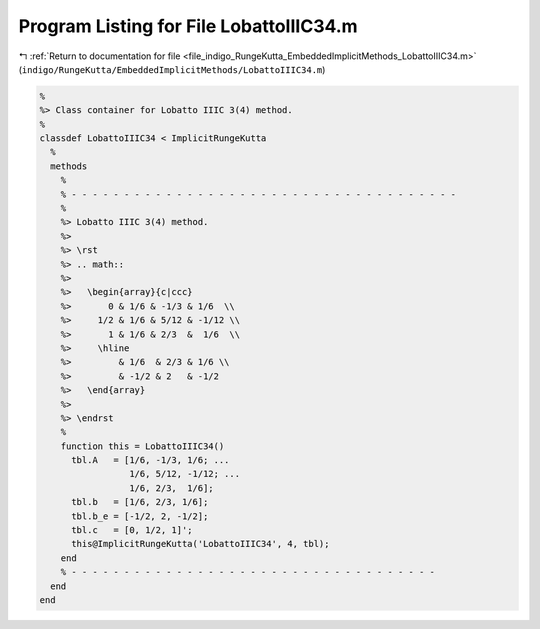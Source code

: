 
.. _program_listing_file_indigo_RungeKutta_EmbeddedImplicitMethods_LobattoIIIC34.m:

Program Listing for File LobattoIIIC34.m
========================================

|exhale_lsh| :ref:`Return to documentation for file <file_indigo_RungeKutta_EmbeddedImplicitMethods_LobattoIIIC34.m>` (``indigo/RungeKutta/EmbeddedImplicitMethods/LobattoIIIC34.m``)

.. |exhale_lsh| unicode:: U+021B0 .. UPWARDS ARROW WITH TIP LEFTWARDS

.. code-block:: MATLAB

   %
   %> Class container for Lobatto IIIC 3(4) method.
   %
   classdef LobattoIIIC34 < ImplicitRungeKutta
     %
     methods
       %
       % - - - - - - - - - - - - - - - - - - - - - - - - - - - - - - - - - - - - -
       %
       %> Lobatto IIIC 3(4) method.
       %>
       %> \rst
       %> .. math::
       %>
       %>   \begin{array}{c|ccc}
       %>       0 & 1/6 & -1/3 & 1/6  \\
       %>     1/2 & 1/6 & 5/12 & -1/12 \\
       %>       1 & 1/6 & 2/3  &  1/6  \\
       %>     \hline
       %>         & 1/6  & 2/3 & 1/6 \\
       %>         & -1/2 & 2   & -1/2
       %>   \end{array}
       %>
       %> \endrst
       %
       function this = LobattoIIIC34()
         tbl.A   = [1/6, -1/3, 1/6; ...
                    1/6, 5/12, -1/12; ...
                    1/6, 2/3,  1/6];
         tbl.b   = [1/6, 2/3, 1/6];
         tbl.b_e = [-1/2, 2, -1/2];
         tbl.c   = [0, 1/2, 1]';
         this@ImplicitRungeKutta('LobattoIIIC34', 4, tbl);
       end
       % - - - - - - - - - - - - - - - - - - - - - - - - - - - - - - - - - - -
     end
   end
